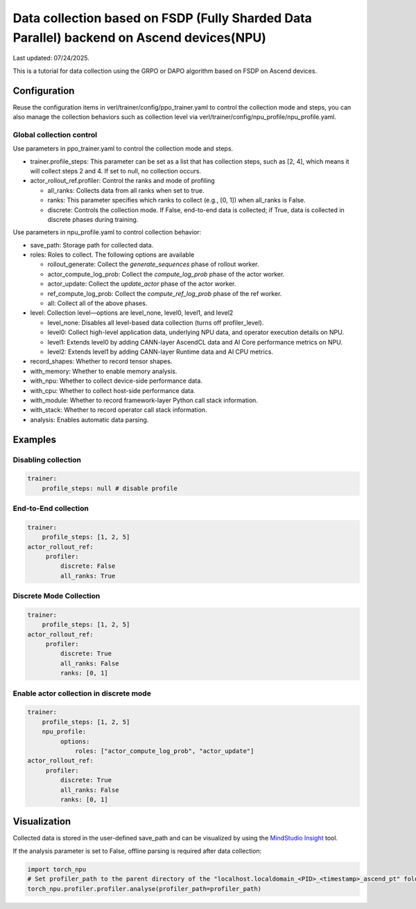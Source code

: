 Data collection based on FSDP (Fully Sharded Data Parallel) backend on Ascend devices(NPU)
==========================================================================================

Last updated: 07/24/2025.

This is a tutorial for data collection using the GRPO or DAPO algorithm
based on FSDP on Ascend devices.

Configuration
-------------

Reuse the configuration items in
verl/trainer/config/ppo_trainer.yaml to control the collection mode
and steps, you can also manage the collection behaviors such as
collection level via verl/trainer/config/npu_profile/npu_profile.yaml.

Global collection control
~~~~~~~~~~~~~~~~~~~~~~~~~

Use parameters in ppo_trainer.yaml to control the collection mode
and steps.

-  trainer.profile_steps: This parameter can be set as a list that has
   collection steps, such as [2, 4], which means it will collect steps 2
   and 4. If set to null, no collection occurs.
-  actor_rollout_ref.profiler: Control the ranks and mode of profiling

   -  all_ranks: Collects data from all ranks when set to true.
   -  ranks: This parameter specifies which ranks to collect (e.g., [0,
      1]) when all_ranks is False.
   -  discrete: Controls the collection mode. If False, end-to-end data
      is collected; if True, data is collected in discrete phases during
      training.

Use parameters in npu_profile.yaml to control collection behavior:

-  save_path: Storage path for collected data.
-  roles: Roles to collect. The following options are available

   -  rollout_generate: Collect the `generate_sequences` phase 
      of rollout worker.
   -  actor_compute_log_prob: Collect the `compute_log_prob` phase 
      of the actor worker.
   -  actor_update:  Collect the `update_actor` phase of the actor worker.
   -  ref_compute_log_prob: Collect the `compute_ref_log_prob` phase 
      of the ref worker.
   -  all: Collect all of the above phases.

-  level: Collection level—options are level_none, level0, level1, and
   level2

   -  level_none: Disables all level-based data collection (turns off
      profiler_level).
   -  level0: Collect high-level application data, underlying NPU data,
      and operator execution details on NPU.
   -  level1: Extends level0 by adding CANN-layer AscendCL data and AI
      Core performance metrics on NPU.
   -  level2: Extends level1 by adding CANN-layer Runtime data and AI
      CPU metrics.

-  record_shapes: Whether to record tensor shapes.
-  with_memory: Whether to enable memory analysis.
-  with_npu: Whether to collect device-side performance data.
-  with_cpu: Whether to collect host-side performance data.
-  with_module: Whether to record framework-layer Python call stack
   information.
-  with_stack: Whether to record operator call stack information.
-  analysis: Enables automatic data parsing.

Examples
--------

Disabling collection
~~~~~~~~~~~~~~~~~~~~

.. code:: yaml

       trainer:
           profile_steps: null # disable profile

End-to-End collection
~~~~~~~~~~~~~~~~~~~~~

.. code:: yaml

       trainer:
           profile_steps: [1, 2, 5]
       actor_rollout_ref:
            profiler:
                discrete: False
                all_ranks: True


Discrete Mode Collection
~~~~~~~~~~~~~~~~~~~~~~~~

.. code:: yaml

       trainer:
           profile_steps: [1, 2, 5]
       actor_rollout_ref:
            profiler:
                discrete: True
                all_ranks: False
                ranks: [0, 1]


Enable actor collection in discrete mode
~~~~~~~~~~~~~~~~~~~~~~~~~~~~~~~~~~~~~~~~

.. code:: yaml

       trainer:
           profile_steps: [1, 2, 5]
           npu_profile:
                options:
                    roles: ["actor_compute_log_prob", "actor_update"]
       actor_rollout_ref:
            profiler:
                discrete: True
                all_ranks: False
                ranks: [0, 1]


Visualization
-------------

Collected data is stored in the user-defined save_path and can be
visualized by using the `MindStudio Insight <https://www.hiascend.com/document/detail/zh/mindstudio/80RC1/GUI_baseddevelopmenttool/msascendinsightug/Insight_userguide_0002.html>`_ tool.

If the analysis parameter is set to False, offline parsing is required after data collection:

.. code:: python

    import torch_npu
    # Set profiler_path to the parent directory of the "localhost.localdomain_<PID>_<timestamp>_ascend_pt" folder
    torch_npu.profiler.profiler.analyse(profiler_path=profiler_path)